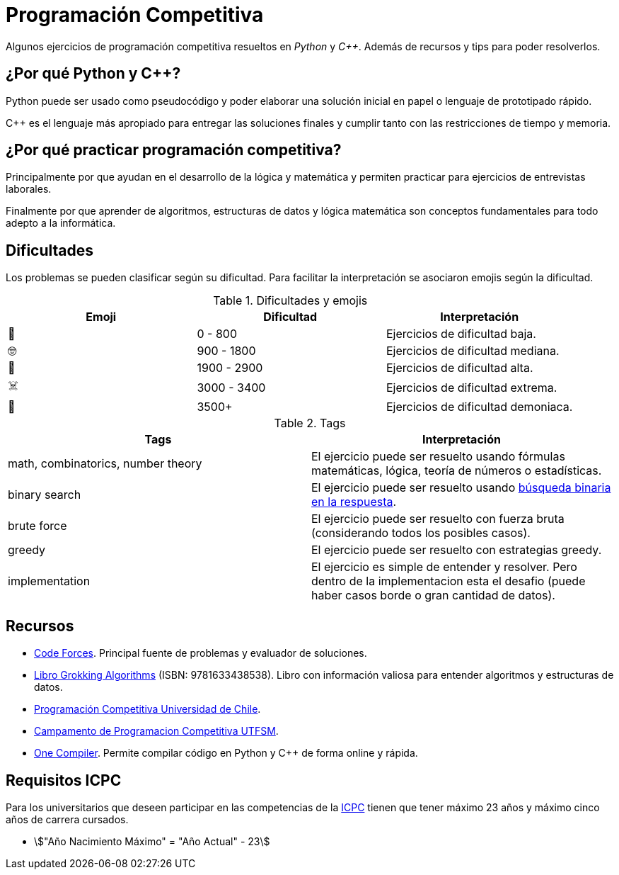 = Programación Competitiva

Algunos ejercicios de programación competitiva resueltos
en _Python_ y _C++_. Además de recursos y tips para poder resolverlos.

== ¿Por qué Python y C++?

Python puede ser usado como pseudocódigo
y poder elaborar una solución inicial en papel o lenguaje de prototipado rápido.

C++ es el lenguaje más apropiado para entregar las soluciones finales
y cumplir tanto con las restricciones de tiempo y memoria.

== ¿Por qué practicar programación competitiva?

Principalmente por que ayudan en el desarrollo de la lógica y matemática
y permiten practicar para ejercicios de entrevistas laborales.

Finalmente por que aprender de algoritmos, estructuras de datos y lógica
matemática son conceptos fundamentales para todo adepto a la informática.

== Dificultades

Los problemas se pueden clasificar según su dificultad.
Para facilitar la interpretación se asociaron emojis según la dificultad.

.Dificultades y emojis
|===
| Emoji | Dificultad | Interpretación

| 🍰 | 0 - 800 | Ejercicios de dificultad baja.
| 🤓 | 900 - 1800 | Ejercicios de dificultad mediana.
| 🤯 | 1900 - 2900 | Ejercicios de dificultad alta.
| ☠️ | 3000 - 3400 | Ejercicios de dificultad extrema.
| 👹 | 3500+ | Ejercicios de dificultad demoniaca.
|===

.Tags
|====
| Tags | Interpretación

| math, combinatorics, number theory | El ejercicio puede ser resuelto usando fórmulas matemáticas, lógica, teoría de números o estadísticas.
| binary search | El ejercicio puede ser resuelto usando https://codeforces.com/blog/entry/143038[búsqueda binaria en la respuesta].
| brute force | El ejercicio puede ser resuelto con fuerza bruta (considerando todos los posibles casos).
| greedy | El ejercicio puede ser resuelto con estrategias greedy.
| implementation | El ejercicio es simple de entender y resolver. Pero dentro de la implementacion esta el desafio (puede haber casos borde o gran cantidad de datos).
|====

== Recursos

- https://codeforces.com[Code Forces]. Principal fuente de problemas y evaluador de soluciones.

- https://www.buscalibre.cl/libro-grokking-algorithms-second-edition/9781633438538/p/55853430[Libro Grokking Algorithms] (ISBN: 9781633438538). Libro con información valiosa para entender algoritmos y estructuras de datos.

- https://uchile.progcomp.cl/apunte/prologo/introduccion/[Programación Competitiva Universidad de Chile].

- https://cipc.progcomp.cl/[Campamento de Programacion Competitiva UTFSM].

- https://onecompiler.com/[One Compiler]. Permite compilar código en Python y C++ de forma online y rápida.

== Requisitos ICPC

Para los universitarios que deseen participar en las competencias
de la https://icpc.global/[ICPC] tienen que tener máximo 23 años y máximo cinco años de carrera cursados.

- asciimath:["Año Nacimiento Máximo" = "Año Actual" - 23]